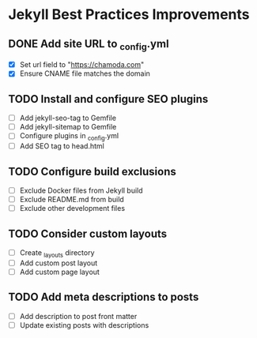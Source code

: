 * Jekyll Best Practices Improvements

** DONE Add site URL to _config.yml
   - [X] Set url field to "https://chamoda.com"
   - [X] Ensure CNAME file matches the domain

** TODO Install and configure SEO plugins
   - [ ] Add jekyll-seo-tag to Gemfile
   - [ ] Add jekyll-sitemap to Gemfile
   - [ ] Configure plugins in _config.yml
   - [ ] Add SEO tag to head.html

** TODO Configure build exclusions
   - [ ] Exclude Docker files from Jekyll build
   - [ ] Exclude README.md from build
   - [ ] Exclude other development files

** TODO Consider custom layouts
   - [ ] Create _layouts directory
   - [ ] Add custom post layout
   - [ ] Add custom page layout

** TODO Add meta descriptions to posts
   - [ ] Add description to post front matter
   - [ ] Update existing posts with descriptions